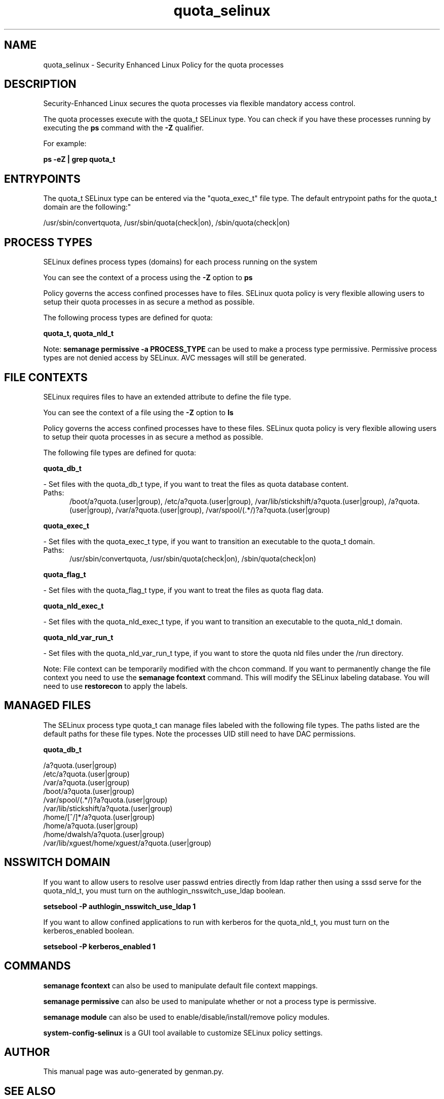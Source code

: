 .TH  "quota_selinux"  "8"  "quota" "dwalsh@redhat.com" "quota SELinux Policy documentation"
.SH "NAME"
quota_selinux \- Security Enhanced Linux Policy for the quota processes
.SH "DESCRIPTION"

Security-Enhanced Linux secures the quota processes via flexible mandatory access control.

The quota processes execute with the quota_t SELinux type. You can check if you have these processes running by executing the \fBps\fP command with the \fB\-Z\fP qualifier. 

For example:

.B ps -eZ | grep quota_t


.SH "ENTRYPOINTS"

The quota_t SELinux type can be entered via the "quota_exec_t" file type.  The default entrypoint paths for the quota_t domain are the following:"

/usr/sbin/convertquota, /usr/sbin/quota(check|on), /sbin/quota(check|on)
.SH PROCESS TYPES
SELinux defines process types (domains) for each process running on the system
.PP
You can see the context of a process using the \fB\-Z\fP option to \fBps\bP
.PP
Policy governs the access confined processes have to files. 
SELinux quota policy is very flexible allowing users to setup their quota processes in as secure a method as possible.
.PP 
The following process types are defined for quota:

.EX
.B quota_t, quota_nld_t 
.EE
.PP
Note: 
.B semanage permissive -a PROCESS_TYPE 
can be used to make a process type permissive. Permissive process types are not denied access by SELinux. AVC messages will still be generated.

.SH FILE CONTEXTS
SELinux requires files to have an extended attribute to define the file type. 
.PP
You can see the context of a file using the \fB\-Z\fP option to \fBls\bP
.PP
Policy governs the access confined processes have to these files. 
SELinux quota policy is very flexible allowing users to setup their quota processes in as secure a method as possible.
.PP 
The following file types are defined for quota:


.EX
.PP
.B quota_db_t 
.EE

- Set files with the quota_db_t type, if you want to treat the files as quota database content.

.br
.TP 5
Paths: 
/boot/a?quota\.(user|group), /etc/a?quota\.(user|group), /var/lib/stickshift/a?quota\.(user|group), /a?quota\.(user|group), /var/a?quota\.(user|group), /var/spool/(.*/)?a?quota\.(user|group)

.EX
.PP
.B quota_exec_t 
.EE

- Set files with the quota_exec_t type, if you want to transition an executable to the quota_t domain.

.br
.TP 5
Paths: 
/usr/sbin/convertquota, /usr/sbin/quota(check|on), /sbin/quota(check|on)

.EX
.PP
.B quota_flag_t 
.EE

- Set files with the quota_flag_t type, if you want to treat the files as quota flag data.


.EX
.PP
.B quota_nld_exec_t 
.EE

- Set files with the quota_nld_exec_t type, if you want to transition an executable to the quota_nld_t domain.


.EX
.PP
.B quota_nld_var_run_t 
.EE

- Set files with the quota_nld_var_run_t type, if you want to store the quota nld files under the /run directory.


.PP
Note: File context can be temporarily modified with the chcon command.  If you want to permanently change the file context you need to use the 
.B semanage fcontext 
command.  This will modify the SELinux labeling database.  You will need to use
.B restorecon
to apply the labels.

.SH "MANAGED FILES"

The SELinux process type quota_t can manage files labeled with the following file types.  The paths listed are the default paths for these file types.  Note the processes UID still need to have DAC permissions.

.br
.B quota_db_t

	/a?quota\.(user|group)
.br
	/etc/a?quota\.(user|group)
.br
	/var/a?quota\.(user|group)
.br
	/boot/a?quota\.(user|group)
.br
	/var/spool/(.*/)?a?quota\.(user|group)
.br
	/var/lib/stickshift/a?quota\.(user|group)
.br
	/home/[^/]*/a?quota\.(user|group)
.br
	/home/a?quota\.(user|group)
.br
	/home/dwalsh/a?quota\.(user|group)
.br
	/var/lib/xguest/home/xguest/a?quota\.(user|group)
.br

.SH NSSWITCH DOMAIN

.PP
If you want to allow users to resolve user passwd entries directly from ldap rather then using a sssd serve for the quota_nld_t, you must turn on the authlogin_nsswitch_use_ldap boolean.

.EX
.B setsebool -P authlogin_nsswitch_use_ldap 1
.EE

.PP
If you want to allow confined applications to run with kerberos for the quota_nld_t, you must turn on the kerberos_enabled boolean.

.EX
.B setsebool -P kerberos_enabled 1
.EE

.SH "COMMANDS"
.B semanage fcontext
can also be used to manipulate default file context mappings.
.PP
.B semanage permissive
can also be used to manipulate whether or not a process type is permissive.
.PP
.B semanage module
can also be used to enable/disable/install/remove policy modules.

.PP
.B system-config-selinux 
is a GUI tool available to customize SELinux policy settings.

.SH AUTHOR	
This manual page was auto-generated by genman.py.

.SH "SEE ALSO"
selinux(8), quota(8), semanage(8), restorecon(8), chcon(1)
, quota_nld_selinux(8)